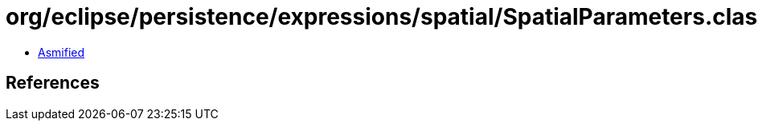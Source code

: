 = org/eclipse/persistence/expressions/spatial/SpatialParameters.class

 - link:SpatialParameters-asmified.java[Asmified]

== References


